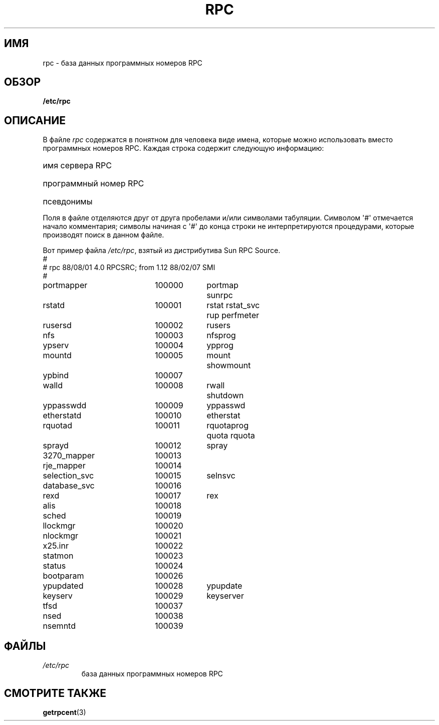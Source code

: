 .\" This page was taken from the 4.4BSD-Lite CDROM (BSD license)
.\"
.\" @(#)rpc.5	2.2 88/08/03 4.0 RPCSRC; from 1.4 87/11/27 SMI;
.\"*******************************************************************
.\"
.\" This file was generated with po4a. Translate the source file.
.\"
.\"*******************************************************************
.TH RPC 5 1985\-09\-26 "" "Руководство программиста Linux"
.SH ИМЯ
rpc \- база данных программных номеров RPC
.SH ОБЗОР
\fB/etc/rpc\fP
.SH ОПИСАНИЕ
В файле \fIrpc\fP содержатся в понятном для человека виде имена, которые можно
использовать вместо программных номеров RPC. Каждая строка содержит
следующую информацию:
.HP 10
имя сервера RPC
.br
.ns
.HP 10
программный номер RPC
.br
.ns
.HP 10
псевдонимы
.LP
Поля в файле отделяются друг от друга пробелами и/или символами
табуляции. Символом \(aq#\(aq отмечается начало комментария; символы начиная
с \(aq#\(aq до конца строки не интерпретируются процедурами, которые
производят поиск в данном файле.
.LP
Вот пример файла \fI/etc/rpc\fP, взятый из дистрибутива Sun RPC Source.
.nf
.ta 1.5i +0.5i +1.0i +1.0i
#
# rpc 88/08/01 4.0 RPCSRC; from 1.12   88/02/07 SMI
#
portmapper		100000	portmap sunrpc
rstatd		100001	rstat rstat_svc rup perfmeter
rusersd		100002	rusers
nfs		100003	nfsprog
ypserv		100004	ypprog
mountd		100005	mount showmount
ypbind		100007
walld		100008	rwall shutdown
yppasswdd		100009	yppasswd
etherstatd		100010	etherstat
rquotad		100011	rquotaprog quota rquota
sprayd		100012	spray
3270_mapper		100013
rje_mapper		100014
selection_svc		100015	selnsvc
database_svc		100016
rexd		100017	rex
alis		100018
sched		100019
llockmgr		100020
nlockmgr		100021
x25.inr		100022
statmon		100023
status		100024
bootparam		100026
ypupdated		100028	ypupdate
keyserv		100029	keyserver
tfsd		100037
nsed		100038
nsemntd		100039
.fi
.DT
.SH ФАЙЛЫ
.TP 
\fI/etc/rpc\fP
база данных программных номеров RPC
.SH "СМОТРИТЕ ТАКЖЕ"
\fBgetrpcent\fP(3)
